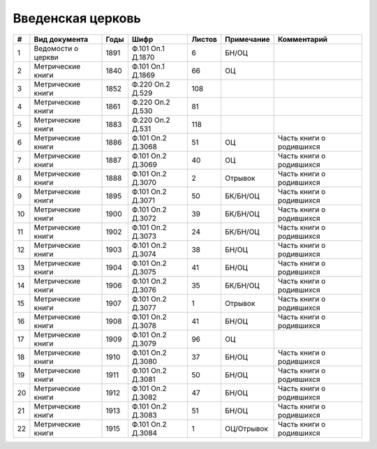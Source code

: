 
.. Church datasheet RST template
.. Autogenerated by cfp-sphinx.py

.. index:: Введенская церковь

Введенская церковь
==================

.. list-table::
   :header-rows: 1

   * - #
     - Вид документа
     - Годы
     - Шифр
     - Листов
     - Примечание
     - Комментарий

   * - 1
     - Ведомости о церкви
     - 1891
     - Ф.101 Оп.1 Д.1870
     - 6
     - БН/ОЦ
     - 
   * - 2
     - Метрические книги
     - 1840
     - Ф.101 Оп.1 Д.1869
     - 66
     - ОЦ
     - 
   * - 3
     - Метрические книги
     - 1852
     - Ф.220 Оп.2 Д.529
     - 108
     - 
     - 
   * - 4
     - Метрические книги
     - 1861
     - Ф.220 Оп.2 Д.530
     - 81
     - 
     - 
   * - 5
     - Метрические книги
     - 1883
     - Ф.220 Оп.2 Д.531
     - 118
     - 
     - 
   * - 6
     - Метрические книги
     - 1886
     - Ф.101 Оп.2 Д.3068
     - 51
     - ОЦ
     - Часть книги о родившихся
   * - 7
     - Метрические книги
     - 1887
     - Ф.101 Оп.2 Д.3069
     - 40
     - ОЦ
     - Часть книги о родившихся
   * - 8
     - Метрические книги
     - 1888
     - Ф.101 Оп.2 Д.3070
     - 2
     - Отрывок
     - Часть книги о родившихся
   * - 9
     - Метрические книги
     - 1895
     - Ф.101 Оп.2 Д.3071
     - 50
     - БК/БН/ОЦ
     - Часть книги о родившихся
   * - 10
     - Метрические книги
     - 1900
     - Ф.101 Оп.2 Д.3072
     - 39
     - БК/БН/ОЦ
     - Часть книги о родившихся
   * - 11
     - Метрические книги
     - 1902
     - Ф.101 Оп.2 Д.3073
     - 24
     - БК/БН/ОЦ
     - Часть книги о родившихся
   * - 12
     - Метрические книги
     - 1903
     - Ф.101 Оп.2 Д.3074
     - 38
     - БН/ОЦ
     - Часть книги о родившихся
   * - 13
     - Метрические книги
     - 1904
     - Ф.101 Оп.2 Д.3075
     - 41
     - БН/ОЦ
     - Часть книги о родившихся
   * - 14
     - Метрические книги
     - 1906
     - Ф.101 Оп.2 Д.3076
     - 35
     - БК/БН/ОЦ
     - Часть книги о родившихся
   * - 15
     - Метрические книги
     - 1907
     - Ф.101 Оп.2 Д.3077
     - 1
     - Отрывок
     - Часть книги о родившихся
   * - 16
     - Метрические книги
     - 1908
     - Ф.101 Оп.2 Д.3078
     - 41
     - БН/ОЦ
     - Часть книги о родившихся
   * - 17
     - Метрические книги
     - 1909
     - Ф.101 Оп.2 Д.3079
     - 96
     - ОЦ
     - 
   * - 18
     - Метрические книги
     - 1910
     - Ф.101 Оп.2 Д.3080
     - 37
     - БН/ОЦ
     - Часть книги о родившихся
   * - 19
     - Метрические книги
     - 1911
     - Ф.101 Оп.2 Д.3081
     - 50
     - БН/ОЦ
     - Часть книги о родившихся
   * - 20
     - Метрические книги
     - 1912
     - Ф.101 Оп.2 Д.3082
     - 47
     - БН/ОЦ
     - Часть книги о родившихся
   * - 21
     - Метрические книги
     - 1913
     - Ф.101 Оп.2 Д.3083
     - 51
     - БН/ОЦ
     - Часть книги о родившихся
   * - 22
     - Метрические книги
     - 1915
     - Ф.101 Оп.2 Д.3084
     - 1
     - ОЦ/Отрывок
     - Часть книги о родившихся


